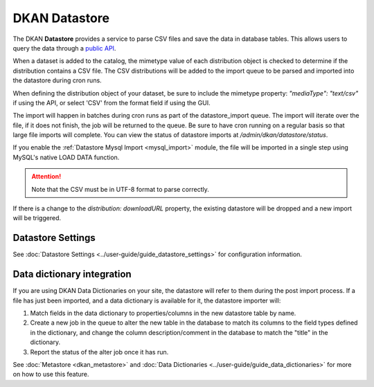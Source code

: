 DKAN Datastore
==============
.. _datastore:

The DKAN **Datastore** provides a service to parse CSV files and save the data in database tables.
This allows users to query the data through a `public API <https://demo.getdkan.org/api>`_.

When a dataset is added to the catalog, the mimetype value of each distribution object is checked
to determine if the distribution contains a CSV file. The CSV distributions will be added to the
import queue to be parsed and imported into the datastore during cron runs.

When defining the distribution object of your dataset, be sure to include the mimetype property:
`"mediaType": "text/csv"` if using the API, or select 'CSV' from the format field if using the GUI.

The import will happen in batches during cron runs as part of the datastore_import queue. The import
will iterate over the file, if it does not finish, the job will be returned to the queue. Be sure to
have cron running on a regular basis so that large file imports will complete. You can view the status
of datastore imports at `/admin/dkan/datastore/status`.

If you enable the :ref:`Datastore Mysql Import <mysql_import>` module, the file will be imported in
a single step using MySQL's native LOAD DATA function.

.. attention::

  Note that the CSV must be in UTF-8 format to parse correctly.

If there is a change to the *distribution: downloadURL* property, the existing datastore will be dropped
and a new import will be triggered.



Datastore Settings
------------------

See :doc:`Datastore Settings <../user-guide/guide_datastore_settings>` for configuration information.

Data dictionary integration
---------------------------

If you are using DKAN Data Dictionaries on your site, the datastore will refer to them during the
post import process. If a file has just been imported, and a data dictionary is available for it,
the datastore importer will:

1. Match fields in the data dictionary to properties/columns in the new datastore table by name.
2. Create a new job in the queue to alter the new table in the database to match its columns to the field types defined in the dictionary, and change the column description/comment in the database to match the "title" in the dictionary.
3. Report the status of the alter job once it has run.

See :doc:`Metastore <dkan_metastore>` and :doc:`Data Dictionaries <../user-guide/guide_data_dictionaries>` for more on how to use this feature.
